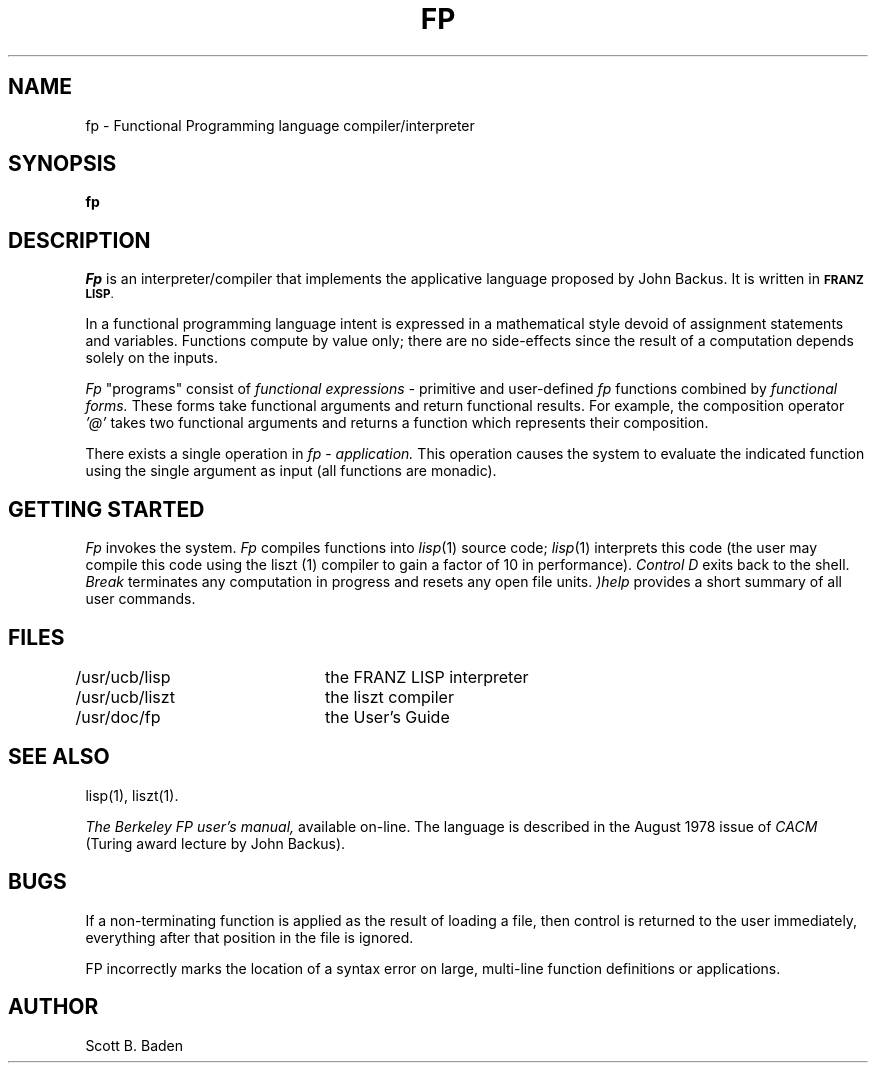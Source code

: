 .\" Copyright (c) 1983 Regents of the University of California.
.\" All rights reserved.  The Berkeley software License Agreement
.\" specifies the terms and conditions for redistribution.
.\"
.\"	@(#)fp.1	5.1 (Berkeley) %G%
.\"
.TH FP 1 "28 April 1983"
.UC 5
.ds s 1
.SH NAME
fp \-  Functional Programming language compiler/interpreter
.SH SYNOPSIS
.B fp
.SH DESCRIPTION
.PP
.I Fp
is an
interpreter/compiler that implements the applicative language proposed
by John Backus.  It is written in
.SM
.BR "FRANZ LISP" .
.PP
In a  functional programming language
intent is expressed
in  a mathematical style devoid of assignment statements
and variables.
Functions compute by value only; there are no side-effects
since  the result of a computation depends solely on the inputs.
.PP
.I Fp
"programs" consist of
.I functional expressions \-
primitive and user-defined 
.I fp
functions
combined by 
.I functional forms.
These forms take functional arguments
and return functional results.
For example, the composition
operator 
.I '@'
takes two functional arguments and returns a function
which represents their composition.
.PP
There exists a single operation in 
.I fp
\&\-
.I application.
This operation causes the system to evaluate the indicated function using
the single argument 
as input
(all functions are monadic).
.SH GETTING STARTED
.PP
.I Fp
invokes the system.  
.I Fp
compiles functions into
.IR lisp (1)
source code;
.IR lisp (1)
interprets this code
(the user may compile this code using the
liszt (\*s) compiler to gain a factor of 10 in performance).
.I Control D
exits back to the shell.
.I Break
terminates any computation in progress  and resets any open file units.
.I )help
provides a short summary of all user commands.
.SH FILES
.DT
/usr/ucb/lisp	the FRANZ LISP interpreter
.br
/usr/ucb/liszt	the liszt compiler
.br
/usr/doc/fp	the User's Guide
.SH SEE ALSO
.PP
lisp(\*s), liszt(\*s).
.PP
.I The Berkeley FP user's manual,
available on-line.
The language is described  in  the August 1978 issue of  
.I CACM
(Turing award lecture by John Backus).
.SH BUGS
.PP
If a non-terminating function is applied as the result of loading a file,
then control is returned to the user immediately, everything
after that position in the file is ignored.
.PP
FP incorrectly marks the location of a syntax error on
large, multi-line function definitions or applications.
.SH AUTHOR
Scott B. Baden
